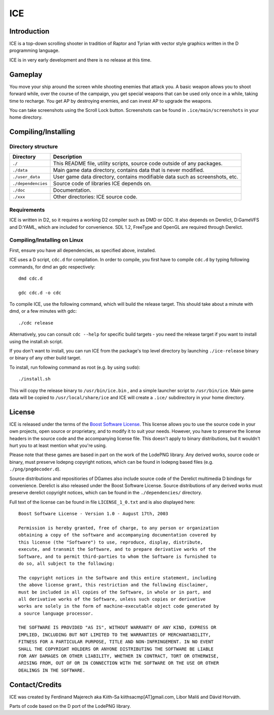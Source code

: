 ====
ICE 
====

------------
Introduction
------------

ICE is a top-down scrolling shooter in tradition of Raptor and Tyrian with 
vector style graphics written in the D programming language.

ICE is in very early development and there is no release at this time.

--------
Gameplay
--------

You move your ship around the screen while shooting enemies that attack you.
A basic weapon allows you to shoot forward while, over the course of the 
campaign, you get special weapons that can be used only once in a while,
taking time to recharge. You get AP by destroying enemies, and can invest AP
to upgrade the weapons.

You can take screenshots using the Scroll Lock button. Screenshots
can be found in ``.ice/main/screenshots`` in your home directory.

--------------------
Compiling/Installing
--------------------

^^^^^^^^^^^^^^^^^^^
Directory structure
^^^^^^^^^^^^^^^^^^^

================== ============================================================================
Directory          Description
================== ============================================================================
``./``             This README file, utility scripts, source code outside of any packages.
``./data``         Main game data directory, contains data that is never modified.
``./user_data``    User game data directory, contains modifiable data such as screenshots, etc.
``./dependencies`` Source code of libraries ICE depends on.
``./doc``          Documentation.
``./xxx``          Other directories: ICE source code.
================== ============================================================================

^^^^^^^^^^^^
Requirements
^^^^^^^^^^^^

ICE is written in D2, so it requires a working D2 compiler such as DMD or GDC.
It also depends on Derelict, D:GameVFS and D:YAML, which are included for 
convenience. SDL 1.2, FreeType and OpenGL are required through Derelict.

^^^^^^^^^^^^^^^^^^^^^^^^^^^^^
Compiling/Installing on Linux
^^^^^^^^^^^^^^^^^^^^^^^^^^^^^

First, ensure you have all dependencies, as specified above, installed.

ICE uses a D script, ``cdc.d`` for compilation. In order to compile, you first 
have to compile ``cdc.d`` by typing following commands, for dmd an gdc 
respectively::

   dmd cdc.d 

   gdc cdc.d -o cdc 


To compile ICE, use the following command, which will build the release target.
This should take about a minute with dmd, or a few minutes with gdc::
    
   ./cdc release

Alternatively, you can consult ``cdc --help`` for specific build targets - 
you need the release target if you want to install using the install.sh script.

If you don't want to install, you can run ICE from the package's top
level directory by launching ``./ice-release`` binary or binary of any
other build target.

To install, run following command as root (e.g. by using ``sudo``)::

   ./install.sh

This will copy the release binary to ``/usr/bin/ice.bin`` , and a simple
launcher script to ``/usr/bin/ice``. Main game data will be copied
to ``/usr/local/share/ice`` and ICE will create a ``.ice/`` subdirectory in
your home directory.

-------
License
-------
ICE is released under the terms of the 
`Boost Software License <http://en.wikipedia.org/wiki/Boost_Software_License>`_.
This license allows you to use the source code in your own
projects, open source or proprietary, and to modify it to suit your needs. 
However, you have to preserve the license headers in the source code and the 
accompanying license file. This doesn't apply to binary distributions, 
but it wouldn't hurt you to at least mention what you're using.

Please note that these games are based in part on the work of the LodePNG library.
Any derived works, source code or binary, must preserve lodepng copyright notices,
which can be found in lodepng based files (e.g. ``./png/pngdecoder.d``).

Source distributions and repositiories of DGames also include source code
of the Derelict multimedia D bindings for convenience.
Derelict is also released under the Boost Software License.
Source distributions of any derived works must preserve derelict copyright notices,
which can be found in the ``./dependencies/`` directory.

Full text of the license can be found in file ``LICENSE_1_0.txt`` and is also
displayed here::

   Boost Software License - Version 1.0 - August 17th, 2003

   Permission is hereby granted, free of charge, to any person or organization
   obtaining a copy of the software and accompanying documentation covered by
   this license (the "Software") to use, reproduce, display, distribute,
   execute, and transmit the Software, and to prepare derivative works of the
   Software, and to permit third-parties to whom the Software is furnished to
   do so, all subject to the following:

   The copyright notices in the Software and this entire statement, including
   the above license grant, this restriction and the following disclaimer,
   must be included in all copies of the Software, in whole or in part, and
   all derivative works of the Software, unless such copies or derivative
   works are solely in the form of machine-executable object code generated by
   a source language processor.

   THE SOFTWARE IS PROVIDED "AS IS", WITHOUT WARRANTY OF ANY KIND, EXPRESS OR
   IMPLIED, INCLUDING BUT NOT LIMITED TO THE WARRANTIES OF MERCHANTABILITY,
   FITNESS FOR A PARTICULAR PURPOSE, TITLE AND NON-INFRINGEMENT. IN NO EVENT
   SHALL THE COPYRIGHT HOLDERS OR ANYONE DISTRIBUTING THE SOFTWARE BE LIABLE
   FOR ANY DAMAGES OR OTHER LIABILITY, WHETHER IN CONTRACT, TORT OR OTHERWISE,
   ARISING FROM, OUT OF OR IN CONNECTION WITH THE SOFTWARE OR THE USE OR OTHER
   DEALINGS IN THE SOFTWARE.

---------------
Contact/Credits
---------------

ICE was created by Ferdinand Majerech aka Kiith-Sa kiithsacmp[AT]gmail.com,
Libor Mališ and Dávid Horváth.

Parts of code based on the D port of the LodePNG library.
